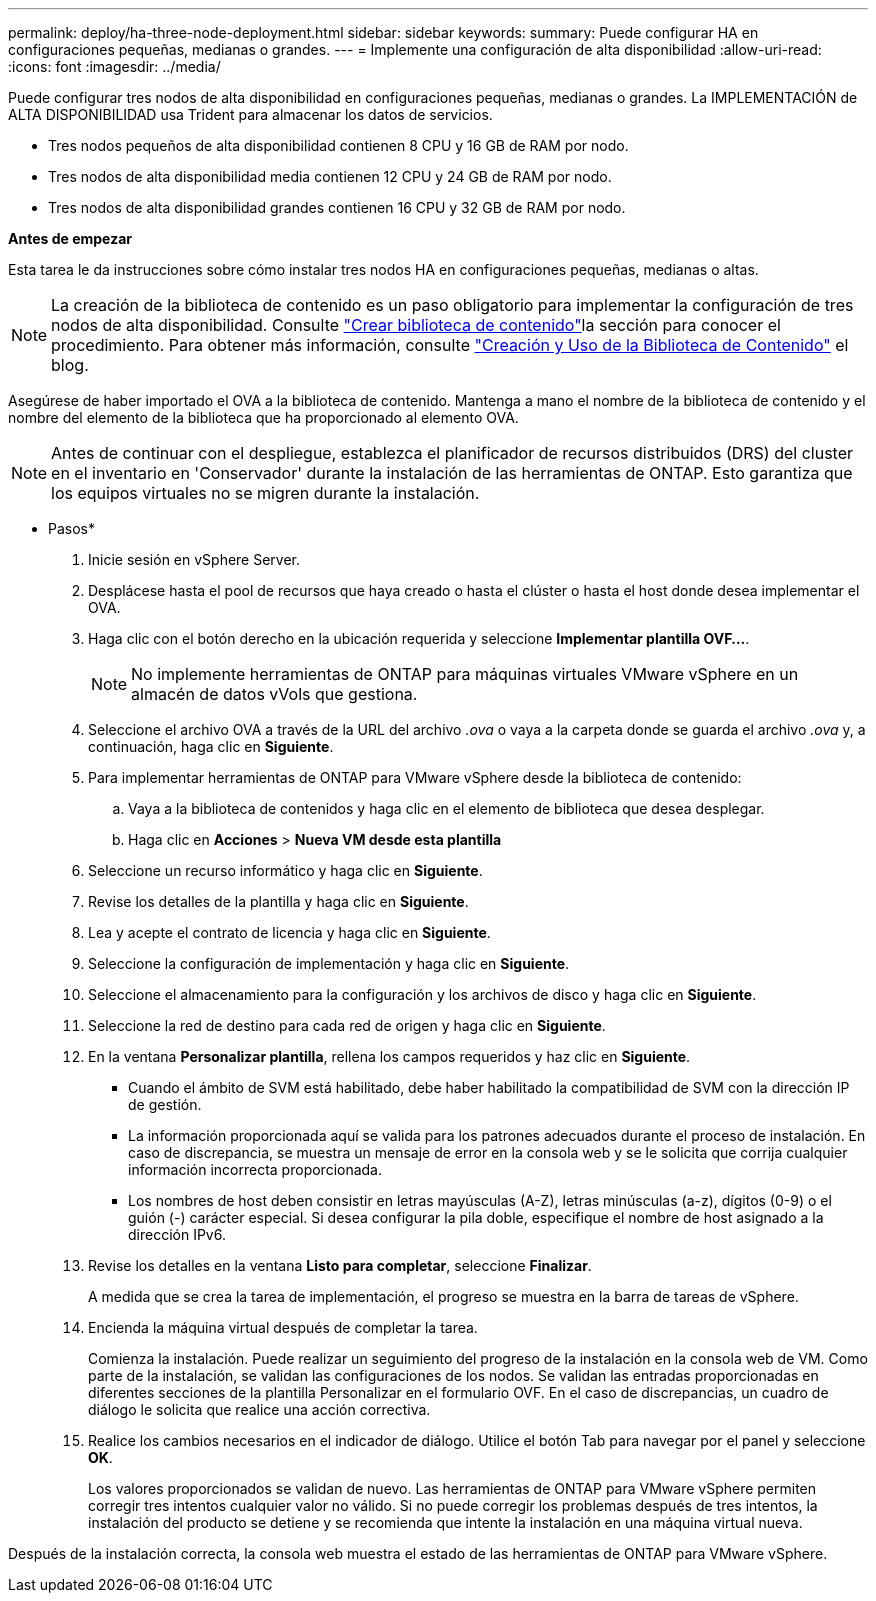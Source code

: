 ---
permalink: deploy/ha-three-node-deployment.html 
sidebar: sidebar 
keywords:  
summary: Puede configurar HA en configuraciones pequeñas, medianas o grandes. 
---
= Implemente una configuración de alta disponibilidad
:allow-uri-read: 
:icons: font
:imagesdir: ../media/


[role="lead"]
Puede configurar tres nodos de alta disponibilidad en configuraciones pequeñas, medianas o grandes. La IMPLEMENTACIÓN de ALTA DISPONIBILIDAD usa Trident para almacenar los datos de servicios.

* Tres nodos pequeños de alta disponibilidad contienen 8 CPU y 16 GB de RAM por nodo.
* Tres nodos de alta disponibilidad media contienen 12 CPU y 24 GB de RAM por nodo.
* Tres nodos de alta disponibilidad grandes contienen 16 CPU y 32 GB de RAM por nodo.


*Antes de empezar*

Esta tarea le da instrucciones sobre cómo instalar tres nodos HA en configuraciones pequeñas, medianas o altas.


NOTE: La creación de la biblioteca de contenido es un paso obligatorio para implementar la configuración de tres nodos de alta disponibilidad. Consulte link:../deploy/download-ontap-tools.html["Crear biblioteca de contenido"]la sección para conocer el procedimiento. Para obtener más información, consulte https://blogs.vmware.com/vsphere/2020/01/creating-and-using-content-library.html["Creación y Uso de la Biblioteca de Contenido"] el blog.

Asegúrese de haber importado el OVA a la biblioteca de contenido. Mantenga a mano el nombre de la biblioteca de contenido y el nombre del elemento de la biblioteca que ha proporcionado al elemento OVA.


NOTE: Antes de continuar con el despliegue, establezca el planificador de recursos distribuidos (DRS) del cluster en el inventario en 'Conservador' durante la instalación de las herramientas de ONTAP. Esto garantiza que los equipos virtuales no se migren durante la instalación.

* Pasos*

. Inicie sesión en vSphere Server.
. Desplácese hasta el pool de recursos que haya creado o hasta el clúster o hasta el host donde desea implementar el OVA.
. Haga clic con el botón derecho en la ubicación requerida y seleccione *Implementar plantilla OVF...*.
+

NOTE: No implemente herramientas de ONTAP para máquinas virtuales VMware vSphere en un almacén de datos vVols que gestiona.

. Seleccione el archivo OVA a través de la URL del archivo _.ova_ o vaya a la carpeta donde se guarda el archivo _.ova_ y, a continuación, haga clic en *Siguiente*.
. Para implementar herramientas de ONTAP para VMware vSphere desde la biblioteca de contenido:
+
.. Vaya a la biblioteca de contenidos y haga clic en el elemento de biblioteca que desea desplegar.
.. Haga clic en *Acciones* > *Nueva VM desde esta plantilla*


. Seleccione un recurso informático y haga clic en *Siguiente*.
. Revise los detalles de la plantilla y haga clic en *Siguiente*.
. Lea y acepte el contrato de licencia y haga clic en *Siguiente*.
. Seleccione la configuración de implementación y haga clic en *Siguiente*.
. Seleccione el almacenamiento para la configuración y los archivos de disco y haga clic en *Siguiente*.
. Seleccione la red de destino para cada red de origen y haga clic en *Siguiente*.
. En la ventana *Personalizar plantilla*, rellena los campos requeridos y haz clic en *Siguiente*.
+
** Cuando el ámbito de SVM está habilitado, debe haber habilitado la compatibilidad de SVM con la dirección IP de gestión.
** La información proporcionada aquí se valida para los patrones adecuados durante el proceso de instalación. En caso de discrepancia, se muestra un mensaje de error en la consola web y se le solicita que corrija cualquier información incorrecta proporcionada.
** Los nombres de host deben consistir en letras mayúsculas (A-Z), letras minúsculas (a-z), dígitos (0-9) o el guión (-) carácter especial. Si desea configurar la pila doble, especifique el nombre de host asignado a la dirección IPv6.


. Revise los detalles en la ventana *Listo para completar*, seleccione *Finalizar*.
+
A medida que se crea la tarea de implementación, el progreso se muestra en la barra de tareas de vSphere.

. Encienda la máquina virtual después de completar la tarea.
+
Comienza la instalación. Puede realizar un seguimiento del progreso de la instalación en la consola web de VM. Como parte de la instalación, se validan las configuraciones de los nodos. Se validan las entradas proporcionadas en diferentes secciones de la plantilla Personalizar en el formulario OVF. En el caso de discrepancias, un cuadro de diálogo le solicita que realice una acción correctiva.

. Realice los cambios necesarios en el indicador de diálogo. Utilice el botón Tab para navegar por el panel y seleccione *OK*.
+
Los valores proporcionados se validan de nuevo. Las herramientas de ONTAP para VMware vSphere permiten corregir tres intentos cualquier valor no válido. Si no puede corregir los problemas después de tres intentos, la instalación del producto se detiene y se recomienda que intente la instalación en una máquina virtual nueva.



Después de la instalación correcta, la consola web muestra el estado de las herramientas de ONTAP para VMware vSphere.
